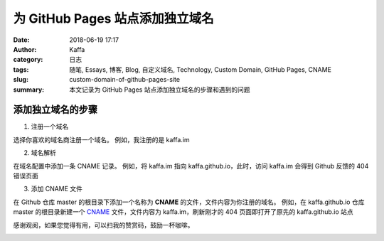 ###################################
为 GitHub Pages 站点添加独立域名
###################################

:date: 2018-06-19 17:17
:author: Kaffa
:category: 日志
:tags: 随笔, Essays, 博客, Blog, 自定义域名, Technology, Custom Domain, GitHub Pages, CNAME
:slug: custom-domain-of-github-pages-site
:summary: 本文记录为 GitHub Pages 站点添加独立域名的步骤和遇到的问题

添加独立域名的步骤
===================

1. 注册一个域名

选择你喜欢的域名商注册一个域名。
例如，我注册的是 kaffa.im

2. 域名解析

在域名配置中添加一条 CNAME 记录。
例如，将 kaffa.im 指向 kaffa.github.io，此时，访问 kaffa.im 会得到 Github 反馈的 404 错误页面

3. 添加 CNAME 文件

在 Github 仓库 master 的根目录下添加一个名称为 **CNAME** 的文件，文件内容为你注册的域名。
例如，在 kaffa.github.io 仓库 master 的根目录新建一个 `CNAME`_ 文件，文件内容为 kaffa.im，刷新刚才的 404 页面即打开了原先的 kaffa.github.io 站点


感谢观阅，如果您觉得有用，可以扫我的赞赏码，鼓励一杯咖啡。

.. image:: https://kaffa.im/img/reward.png
    :alt: 我的赞赏码

.. _CNAME: https://github.com/kaffa/kaffa.github.io/blob/master/CNAME


